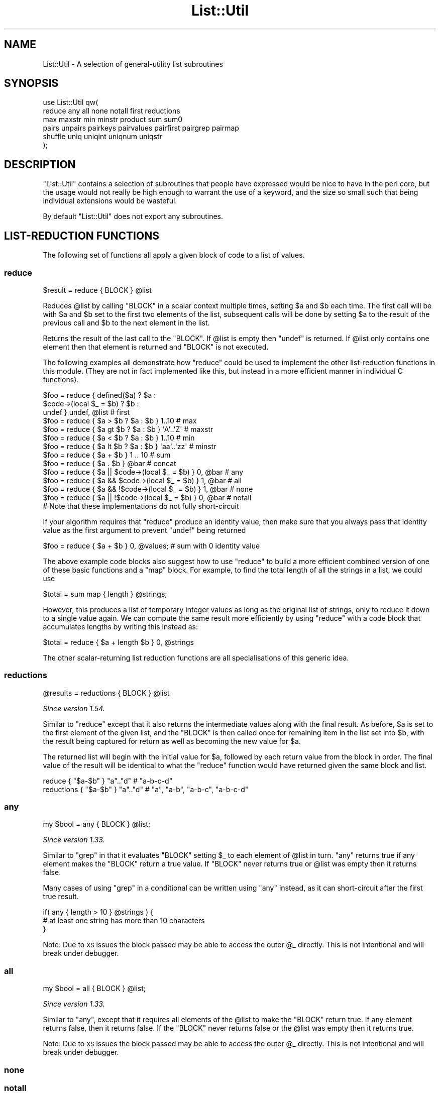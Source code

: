 .\" Automatically generated by Pod::Man 4.14 (Pod::Simple 3.42)
.\"
.\" Standard preamble:
.\" ========================================================================
.de Sp \" Vertical space (when we can't use .PP)
.if t .sp .5v
.if n .sp
..
.de Vb \" Begin verbatim text
.ft CW
.nf
.ne \\$1
..
.de Ve \" End verbatim text
.ft R
.fi
..
.\" Set up some character translations and predefined strings.  \*(-- will
.\" give an unbreakable dash, \*(PI will give pi, \*(L" will give a left
.\" double quote, and \*(R" will give a right double quote.  \*(C+ will
.\" give a nicer C++.  Capital omega is used to do unbreakable dashes and
.\" therefore won't be available.  \*(C` and \*(C' expand to `' in nroff,
.\" nothing in troff, for use with C<>.
.tr \(*W-
.ds C+ C\v'-.1v'\h'-1p'\s-2+\h'-1p'+\s0\v'.1v'\h'-1p'
.ie n \{\
.    ds -- \(*W-
.    ds PI pi
.    if (\n(.H=4u)&(1m=24u) .ds -- \(*W\h'-12u'\(*W\h'-12u'-\" diablo 10 pitch
.    if (\n(.H=4u)&(1m=20u) .ds -- \(*W\h'-12u'\(*W\h'-8u'-\"  diablo 12 pitch
.    ds L" ""
.    ds R" ""
.    ds C` ""
.    ds C' ""
'br\}
.el\{\
.    ds -- \|\(em\|
.    ds PI \(*p
.    ds L" ``
.    ds R" ''
.    ds C`
.    ds C'
'br\}
.\"
.\" Escape single quotes in literal strings from groff's Unicode transform.
.ie \n(.g .ds Aq \(aq
.el       .ds Aq '
.\"
.\" If the F register is >0, we'll generate index entries on stderr for
.\" titles (.TH), headers (.SH), subsections (.SS), items (.Ip), and index
.\" entries marked with X<> in POD.  Of course, you'll have to process the
.\" output yourself in some meaningful fashion.
.\"
.\" Avoid warning from groff about undefined register 'F'.
.de IX
..
.nr rF 0
.if \n(.g .if rF .nr rF 1
.if (\n(rF:(\n(.g==0)) \{\
.    if \nF \{\
.        de IX
.        tm Index:\\$1\t\\n%\t"\\$2"
..
.        if !\nF==2 \{\
.            nr % 0
.            nr F 2
.        \}
.    \}
.\}
.rr rF
.\"
.\" Accent mark definitions (@(#)ms.acc 1.5 88/02/08 SMI; from UCB 4.2).
.\" Fear.  Run.  Save yourself.  No user-serviceable parts.
.    \" fudge factors for nroff and troff
.if n \{\
.    ds #H 0
.    ds #V .8m
.    ds #F .3m
.    ds #[ \f1
.    ds #] \fP
.\}
.if t \{\
.    ds #H ((1u-(\\\\n(.fu%2u))*.13m)
.    ds #V .6m
.    ds #F 0
.    ds #[ \&
.    ds #] \&
.\}
.    \" simple accents for nroff and troff
.if n \{\
.    ds ' \&
.    ds ` \&
.    ds ^ \&
.    ds , \&
.    ds ~ ~
.    ds /
.\}
.if t \{\
.    ds ' \\k:\h'-(\\n(.wu*8/10-\*(#H)'\'\h"|\\n:u"
.    ds ` \\k:\h'-(\\n(.wu*8/10-\*(#H)'\`\h'|\\n:u'
.    ds ^ \\k:\h'-(\\n(.wu*10/11-\*(#H)'^\h'|\\n:u'
.    ds , \\k:\h'-(\\n(.wu*8/10)',\h'|\\n:u'
.    ds ~ \\k:\h'-(\\n(.wu-\*(#H-.1m)'~\h'|\\n:u'
.    ds / \\k:\h'-(\\n(.wu*8/10-\*(#H)'\z\(sl\h'|\\n:u'
.\}
.    \" troff and (daisy-wheel) nroff accents
.ds : \\k:\h'-(\\n(.wu*8/10-\*(#H+.1m+\*(#F)'\v'-\*(#V'\z.\h'.2m+\*(#F'.\h'|\\n:u'\v'\*(#V'
.ds 8 \h'\*(#H'\(*b\h'-\*(#H'
.ds o \\k:\h'-(\\n(.wu+\w'\(de'u-\*(#H)/2u'\v'-.3n'\*(#[\z\(de\v'.3n'\h'|\\n:u'\*(#]
.ds d- \h'\*(#H'\(pd\h'-\w'~'u'\v'-.25m'\f2\(hy\fP\v'.25m'\h'-\*(#H'
.ds D- D\\k:\h'-\w'D'u'\v'-.11m'\z\(hy\v'.11m'\h'|\\n:u'
.ds th \*(#[\v'.3m'\s+1I\s-1\v'-.3m'\h'-(\w'I'u*2/3)'\s-1o\s+1\*(#]
.ds Th \*(#[\s+2I\s-2\h'-\w'I'u*3/5'\v'-.3m'o\v'.3m'\*(#]
.ds ae a\h'-(\w'a'u*4/10)'e
.ds Ae A\h'-(\w'A'u*4/10)'E
.    \" corrections for vroff
.if v .ds ~ \\k:\h'-(\\n(.wu*9/10-\*(#H)'\s-2\u~\d\s+2\h'|\\n:u'
.if v .ds ^ \\k:\h'-(\\n(.wu*10/11-\*(#H)'\v'-.4m'^\v'.4m'\h'|\\n:u'
.    \" for low resolution devices (crt and lpr)
.if \n(.H>23 .if \n(.V>19 \
\{\
.    ds : e
.    ds 8 ss
.    ds o a
.    ds d- d\h'-1'\(ga
.    ds D- D\h'-1'\(hy
.    ds th \o'bp'
.    ds Th \o'LP'
.    ds ae ae
.    ds Ae AE
.\}
.rm #[ #] #H #V #F C
.\" ========================================================================
.\"
.IX Title "List::Util 3"
.TH List::Util 3 "2022-02-19" "perl v5.34.1" "Perl Programmers Reference Guide"
.\" For nroff, turn off justification.  Always turn off hyphenation; it makes
.\" way too many mistakes in technical documents.
.if n .ad l
.nh
.SH "NAME"
List::Util \- A selection of general\-utility list subroutines
.SH "SYNOPSIS"
.IX Header "SYNOPSIS"
.Vb 2
\&    use List::Util qw(
\&      reduce any all none notall first reductions
\&
\&      max maxstr min minstr product sum sum0
\&
\&      pairs unpairs pairkeys pairvalues pairfirst pairgrep pairmap
\&
\&      shuffle uniq uniqint uniqnum uniqstr
\&    );
.Ve
.SH "DESCRIPTION"
.IX Header "DESCRIPTION"
\&\f(CW\*(C`List::Util\*(C'\fR contains a selection of subroutines that people have expressed
would be nice to have in the perl core, but the usage would not really be high
enough to warrant the use of a keyword, and the size so small such that being
individual extensions would be wasteful.
.PP
By default \f(CW\*(C`List::Util\*(C'\fR does not export any subroutines.
.SH "LIST-REDUCTION FUNCTIONS"
.IX Header "LIST-REDUCTION FUNCTIONS"
The following set of functions all apply a given block of code to a list of
values.
.SS "reduce"
.IX Subsection "reduce"
.Vb 1
\&    $result = reduce { BLOCK } @list
.Ve
.PP
Reduces \f(CW@list\fR by calling \f(CW\*(C`BLOCK\*(C'\fR in a scalar context multiple times,
setting \f(CW$a\fR and \f(CW$b\fR each time. The first call will be with \f(CW$a\fR and \f(CW$b\fR
set to the first two elements of the list, subsequent calls will be done by
setting \f(CW$a\fR to the result of the previous call and \f(CW$b\fR to the next element
in the list.
.PP
Returns the result of the last call to the \f(CW\*(C`BLOCK\*(C'\fR. If \f(CW@list\fR is empty then
\&\f(CW\*(C`undef\*(C'\fR is returned. If \f(CW@list\fR only contains one element then that element
is returned and \f(CW\*(C`BLOCK\*(C'\fR is not executed.
.PP
The following examples all demonstrate how \f(CW\*(C`reduce\*(C'\fR could be used to implement
the other list-reduction functions in this module. (They are not in fact
implemented like this, but instead in a more efficient manner in individual C
functions).
.PP
.Vb 3
\&    $foo = reduce { defined($a)            ? $a :
\&                    $code\->(local $_ = $b) ? $b :
\&                                             undef } undef, @list # first
\&
\&    $foo = reduce { $a > $b ? $a : $b } 1..10       # max
\&    $foo = reduce { $a gt $b ? $a : $b } \*(AqA\*(Aq..\*(AqZ\*(Aq   # maxstr
\&    $foo = reduce { $a < $b ? $a : $b } 1..10       # min
\&    $foo = reduce { $a lt $b ? $a : $b } \*(Aqaa\*(Aq..\*(Aqzz\*(Aq # minstr
\&    $foo = reduce { $a + $b } 1 .. 10               # sum
\&    $foo = reduce { $a . $b } @bar                  # concat
\&
\&    $foo = reduce { $a || $code\->(local $_ = $b) } 0, @bar   # any
\&    $foo = reduce { $a && $code\->(local $_ = $b) } 1, @bar   # all
\&    $foo = reduce { $a && !$code\->(local $_ = $b) } 1, @bar  # none
\&    $foo = reduce { $a || !$code\->(local $_ = $b) } 0, @bar  # notall
\&       # Note that these implementations do not fully short\-circuit
.Ve
.PP
If your algorithm requires that \f(CW\*(C`reduce\*(C'\fR produce an identity value, then make
sure that you always pass that identity value as the first argument to prevent
\&\f(CW\*(C`undef\*(C'\fR being returned
.PP
.Vb 1
\&  $foo = reduce { $a + $b } 0, @values;             # sum with 0 identity value
.Ve
.PP
The above example code blocks also suggest how to use \f(CW\*(C`reduce\*(C'\fR to build a
more efficient combined version of one of these basic functions and a \f(CW\*(C`map\*(C'\fR
block. For example, to find the total length of all the strings in a list,
we could use
.PP
.Vb 1
\&    $total = sum map { length } @strings;
.Ve
.PP
However, this produces a list of temporary integer values as long as the
original list of strings, only to reduce it down to a single value again. We
can compute the same result more efficiently by using \f(CW\*(C`reduce\*(C'\fR with a code
block that accumulates lengths by writing this instead as:
.PP
.Vb 1
\&    $total = reduce { $a + length $b } 0, @strings
.Ve
.PP
The other scalar-returning list reduction functions are all specialisations of
this generic idea.
.SS "reductions"
.IX Subsection "reductions"
.Vb 1
\&    @results = reductions { BLOCK } @list
.Ve
.PP
\&\fISince version 1.54.\fR
.PP
Similar to \f(CW\*(C`reduce\*(C'\fR except that it also returns the intermediate values along
with the final result. As before, \f(CW$a\fR is set to the first element of the
given list, and the \f(CW\*(C`BLOCK\*(C'\fR is then called once for remaining item in the
list set into \f(CW$b\fR, with the result being captured for return as well as
becoming the new value for \f(CW$a\fR.
.PP
The returned list will begin with the initial value for \f(CW$a\fR, followed by
each return value from the block in order. The final value of the result will
be identical to what the \f(CW\*(C`reduce\*(C'\fR function would have returned given the same
block and list.
.PP
.Vb 2
\&    reduce     { "$a\-$b" }  "a".."d"    # "a\-b\-c\-d"
\&    reductions { "$a\-$b" }  "a".."d"    # "a", "a\-b", "a\-b\-c", "a\-b\-c\-d"
.Ve
.SS "any"
.IX Subsection "any"
.Vb 1
\&    my $bool = any { BLOCK } @list;
.Ve
.PP
\&\fISince version 1.33.\fR
.PP
Similar to \f(CW\*(C`grep\*(C'\fR in that it evaluates \f(CW\*(C`BLOCK\*(C'\fR setting \f(CW$_\fR to each element
of \f(CW@list\fR in turn. \f(CW\*(C`any\*(C'\fR returns true if any element makes the \f(CW\*(C`BLOCK\*(C'\fR
return a true value. If \f(CW\*(C`BLOCK\*(C'\fR never returns true or \f(CW@list\fR was empty then
it returns false.
.PP
Many cases of using \f(CW\*(C`grep\*(C'\fR in a conditional can be written using \f(CW\*(C`any\*(C'\fR
instead, as it can short-circuit after the first true result.
.PP
.Vb 3
\&    if( any { length > 10 } @strings ) {
\&        # at least one string has more than 10 characters
\&    }
.Ve
.PP
Note: Due to \s-1XS\s0 issues the block passed may be able to access the outer \f(CW@_\fR
directly. This is not intentional and will break under debugger.
.SS "all"
.IX Subsection "all"
.Vb 1
\&    my $bool = all { BLOCK } @list;
.Ve
.PP
\&\fISince version 1.33.\fR
.PP
Similar to \*(L"any\*(R", except that it requires all elements of the \f(CW@list\fR to
make the \f(CW\*(C`BLOCK\*(C'\fR return true. If any element returns false, then it returns
false. If the \f(CW\*(C`BLOCK\*(C'\fR never returns false or the \f(CW@list\fR was empty then it
returns true.
.PP
Note: Due to \s-1XS\s0 issues the block passed may be able to access the outer \f(CW@_\fR
directly. This is not intentional and will break under debugger.
.SS "none"
.IX Subsection "none"
.SS "notall"
.IX Subsection "notall"
.Vb 1
\&    my $bool = none { BLOCK } @list;
\&
\&    my $bool = notall { BLOCK } @list;
.Ve
.PP
\&\fISince version 1.33.\fR
.PP
Similar to \*(L"any\*(R" and \*(L"all\*(R", but with the return sense inverted. \f(CW\*(C`none\*(C'\fR
returns true only if no value in the \f(CW@list\fR causes the \f(CW\*(C`BLOCK\*(C'\fR to return
true, and \f(CW\*(C`notall\*(C'\fR returns true only if not all of the values do.
.PP
Note: Due to \s-1XS\s0 issues the block passed may be able to access the outer \f(CW@_\fR
directly. This is not intentional and will break under debugger.
.SS "first"
.IX Subsection "first"
.Vb 1
\&    my $val = first { BLOCK } @list;
.Ve
.PP
Similar to \f(CW\*(C`grep\*(C'\fR in that it evaluates \f(CW\*(C`BLOCK\*(C'\fR setting \f(CW$_\fR to each element
of \f(CW@list\fR in turn. \f(CW\*(C`first\*(C'\fR returns the first element where the result from
\&\f(CW\*(C`BLOCK\*(C'\fR is a true value. If \f(CW\*(C`BLOCK\*(C'\fR never returns true or \f(CW@list\fR was empty
then \f(CW\*(C`undef\*(C'\fR is returned.
.PP
.Vb 3
\&    $foo = first { defined($_) } @list    # first defined value in @list
\&    $foo = first { $_ > $value } @list    # first value in @list which
\&                                          # is greater than $value
.Ve
.SS "max"
.IX Subsection "max"
.Vb 1
\&    my $num = max @list;
.Ve
.PP
Returns the entry in the list with the highest numerical value. If the list is
empty then \f(CW\*(C`undef\*(C'\fR is returned.
.PP
.Vb 3
\&    $foo = max 1..10                # 10
\&    $foo = max 3,9,12               # 12
\&    $foo = max @bar, @baz           # whatever
.Ve
.SS "maxstr"
.IX Subsection "maxstr"
.Vb 1
\&    my $str = maxstr @list;
.Ve
.PP
Similar to \*(L"max\*(R", but treats all the entries in the list as strings and
returns the highest string as defined by the \f(CW\*(C`gt\*(C'\fR operator. If the list is
empty then \f(CW\*(C`undef\*(C'\fR is returned.
.PP
.Vb 3
\&    $foo = maxstr \*(AqA\*(Aq..\*(AqZ\*(Aq          # \*(AqZ\*(Aq
\&    $foo = maxstr "hello","world"   # "world"
\&    $foo = maxstr @bar, @baz        # whatever
.Ve
.SS "min"
.IX Subsection "min"
.Vb 1
\&    my $num = min @list;
.Ve
.PP
Similar to \*(L"max\*(R" but returns the entry in the list with the lowest numerical
value. If the list is empty then \f(CW\*(C`undef\*(C'\fR is returned.
.PP
.Vb 3
\&    $foo = min 1..10                # 1
\&    $foo = min 3,9,12               # 3
\&    $foo = min @bar, @baz           # whatever
.Ve
.SS "minstr"
.IX Subsection "minstr"
.Vb 1
\&    my $str = minstr @list;
.Ve
.PP
Similar to \*(L"min\*(R", but treats all the entries in the list as strings and
returns the lowest string as defined by the \f(CW\*(C`lt\*(C'\fR operator. If the list is
empty then \f(CW\*(C`undef\*(C'\fR is returned.
.PP
.Vb 3
\&    $foo = minstr \*(AqA\*(Aq..\*(AqZ\*(Aq          # \*(AqA\*(Aq
\&    $foo = minstr "hello","world"   # "hello"
\&    $foo = minstr @bar, @baz        # whatever
.Ve
.SS "product"
.IX Subsection "product"
.Vb 1
\&    my $num = product @list;
.Ve
.PP
\&\fISince version 1.35.\fR
.PP
Returns the numerical product of all the elements in \f(CW@list\fR. If \f(CW@list\fR is
empty then \f(CW1\fR is returned.
.PP
.Vb 2
\&    $foo = product 1..10            # 3628800
\&    $foo = product 3,9,12           # 324
.Ve
.SS "sum"
.IX Subsection "sum"
.Vb 1
\&    my $num_or_undef = sum @list;
.Ve
.PP
Returns the numerical sum of all the elements in \f(CW@list\fR. For backwards
compatibility, if \f(CW@list\fR is empty then \f(CW\*(C`undef\*(C'\fR is returned.
.PP
.Vb 3
\&    $foo = sum 1..10                # 55
\&    $foo = sum 3,9,12               # 24
\&    $foo = sum @bar, @baz           # whatever
.Ve
.SS "sum0"
.IX Subsection "sum0"
.Vb 1
\&    my $num = sum0 @list;
.Ve
.PP
\&\fISince version 1.26.\fR
.PP
Similar to \*(L"sum\*(R", except this returns 0 when given an empty list, rather
than \f(CW\*(C`undef\*(C'\fR.
.SH "KEY/VALUE PAIR LIST FUNCTIONS"
.IX Header "KEY/VALUE PAIR LIST FUNCTIONS"
The following set of functions, all inspired by List::Pairwise, consume an
even-sized list of pairs. The pairs may be key/value associations from a hash,
or just a list of values. The functions will all preserve the original ordering
of the pairs, and will not be confused by multiple pairs having the same \*(L"key\*(R"
value \- nor even do they require that the first of each pair be a plain string.
.PP
\&\fB\s-1NOTE\s0\fR: At the time of writing, the following \f(CW\*(C`pair*\*(C'\fR functions that take a
block do not modify the value of \f(CW$_\fR within the block, and instead operate
using the \f(CW$a\fR and \f(CW$b\fR globals instead. This has turned out to be a poor
design, as it precludes the ability to provide a \f(CW\*(C`pairsort\*(C'\fR function. Better
would be to pass pair-like objects as 2\-element array references in \f(CW$_\fR, in
a style similar to the return value of the \f(CW\*(C`pairs\*(C'\fR function. At some future
version this behaviour may be added.
.PP
Until then, users are alerted \fB\s-1NOT\s0\fR to rely on the value of \f(CW$_\fR remaining
unmodified between the outside and the inside of the control block. In
particular, the following example is \fB\s-1UNSAFE\s0\fR:
.PP
.Vb 1
\& my @kvlist = ...
\&
\& foreach (qw( some keys here )) {
\&    my @items = pairgrep { $a eq $_ } @kvlist;
\&    ...
\& }
.Ve
.PP
Instead, write this using a lexical variable:
.PP
.Vb 4
\& foreach my $key (qw( some keys here )) {
\&    my @items = pairgrep { $a eq $key } @kvlist;
\&    ...
\& }
.Ve
.SS "pairs"
.IX Subsection "pairs"
.Vb 1
\&    my @pairs = pairs @kvlist;
.Ve
.PP
\&\fISince version 1.29.\fR
.PP
A convenient shortcut to operating on even-sized lists of pairs, this function
returns a list of \f(CW\*(C`ARRAY\*(C'\fR references, each containing two items from the
given list. It is a more efficient version of
.PP
.Vb 1
\&    @pairs = pairmap { [ $a, $b ] } @kvlist
.Ve
.PP
It is most convenient to use in a \f(CW\*(C`foreach\*(C'\fR loop, for example:
.PP
.Vb 4
\&    foreach my $pair ( pairs @kvlist ) {
\&       my ( $key, $value ) = @$pair;
\&       ...
\&    }
.Ve
.PP
Since version \f(CW1.39\fR these \f(CW\*(C`ARRAY\*(C'\fR references are blessed objects,
recognising the two methods \f(CW\*(C`key\*(C'\fR and \f(CW\*(C`value\*(C'\fR. The following code is
equivalent:
.PP
.Vb 5
\&    foreach my $pair ( pairs @kvlist ) {
\&       my $key   = $pair\->key;
\&       my $value = $pair\->value;
\&       ...
\&    }
.Ve
.PP
Since version \f(CW1.51\fR they also have a \f(CW\*(C`TO_JSON\*(C'\fR method to ease
serialisation.
.SS "unpairs"
.IX Subsection "unpairs"
.Vb 1
\&    my @kvlist = unpairs @pairs
.Ve
.PP
\&\fISince version 1.42.\fR
.PP
The inverse function to \f(CW\*(C`pairs\*(C'\fR; this function takes a list of \f(CW\*(C`ARRAY\*(C'\fR
references containing two elements each, and returns a flattened list of the
two values from each of the pairs, in order. This is notionally equivalent to
.PP
.Vb 1
\&    my @kvlist = map { @{$_}[0,1] } @pairs
.Ve
.PP
except that it is implemented more efficiently internally. Specifically, for
any input item it will extract exactly two values for the output list; using
\&\f(CW\*(C`undef\*(C'\fR if the input array references are short.
.PP
Between \f(CW\*(C`pairs\*(C'\fR and \f(CW\*(C`unpairs\*(C'\fR, a higher-order list function can be used to
operate on the pairs as single scalars; such as the following near-equivalents
of the other \f(CW\*(C`pair*\*(C'\fR higher-order functions:
.PP
.Vb 2
\&    @kvlist = unpairs grep { FUNC } pairs @kvlist
\&    # Like pairgrep, but takes $_ instead of $a and $b
\&
\&    @kvlist = unpairs map { FUNC } pairs @kvlist
\&    # Like pairmap, but takes $_ instead of $a and $b
.Ve
.PP
Note however that these versions will not behave as nicely in scalar context.
.PP
Finally, this technique can be used to implement a sort on a keyvalue pair
list; e.g.:
.PP
.Vb 1
\&    @kvlist = unpairs sort { $a\->key cmp $b\->key } pairs @kvlist
.Ve
.SS "pairkeys"
.IX Subsection "pairkeys"
.Vb 1
\&    my @keys = pairkeys @kvlist;
.Ve
.PP
\&\fISince version 1.29.\fR
.PP
A convenient shortcut to operating on even-sized lists of pairs, this function
returns a list of the the first values of each of the pairs in the given list.
It is a more efficient version of
.PP
.Vb 1
\&    @keys = pairmap { $a } @kvlist
.Ve
.SS "pairvalues"
.IX Subsection "pairvalues"
.Vb 1
\&    my @values = pairvalues @kvlist;
.Ve
.PP
\&\fISince version 1.29.\fR
.PP
A convenient shortcut to operating on even-sized lists of pairs, this function
returns a list of the the second values of each of the pairs in the given list.
It is a more efficient version of
.PP
.Vb 1
\&    @values = pairmap { $b } @kvlist
.Ve
.SS "pairgrep"
.IX Subsection "pairgrep"
.Vb 1
\&    my @kvlist = pairgrep { BLOCK } @kvlist;
\&
\&    my $count = pairgrep { BLOCK } @kvlist;
.Ve
.PP
\&\fISince version 1.29.\fR
.PP
Similar to perl's \f(CW\*(C`grep\*(C'\fR keyword, but interprets the given list as an
even-sized list of pairs. It invokes the \f(CW\*(C`BLOCK\*(C'\fR multiple times, in scalar
context, with \f(CW$a\fR and \f(CW$b\fR set to successive pairs of values from the
\&\f(CW@kvlist\fR.
.PP
Returns an even-sized list of those pairs for which the \f(CW\*(C`BLOCK\*(C'\fR returned true
in list context, or the count of the \fBnumber of pairs\fR in scalar context.
(Note, therefore, in scalar context that it returns a number half the size of
the count of items it would have returned in list context).
.PP
.Vb 1
\&    @subset = pairgrep { $a =~ m/^[[:upper:]]+$/ } @kvlist
.Ve
.PP
As with \f(CW\*(C`grep\*(C'\fR aliasing \f(CW$_\fR to list elements, \f(CW\*(C`pairgrep\*(C'\fR aliases \f(CW$a\fR and
\&\f(CW$b\fR to elements of the given list. Any modifications of it by the code block
will be visible to the caller.
.SS "pairfirst"
.IX Subsection "pairfirst"
.Vb 1
\&    my ( $key, $val ) = pairfirst { BLOCK } @kvlist;
\&
\&    my $found = pairfirst { BLOCK } @kvlist;
.Ve
.PP
\&\fISince version 1.30.\fR
.PP
Similar to the \*(L"first\*(R" function, but interprets the given list as an
even-sized list of pairs. It invokes the \f(CW\*(C`BLOCK\*(C'\fR multiple times, in scalar
context, with \f(CW$a\fR and \f(CW$b\fR set to successive pairs of values from the
\&\f(CW@kvlist\fR.
.PP
Returns the first pair of values from the list for which the \f(CW\*(C`BLOCK\*(C'\fR returned
true in list context, or an empty list of no such pair was found. In scalar
context it returns a simple boolean value, rather than either the key or the
value found.
.PP
.Vb 1
\&    ( $key, $value ) = pairfirst { $a =~ m/^[[:upper:]]+$/ } @kvlist
.Ve
.PP
As with \f(CW\*(C`grep\*(C'\fR aliasing \f(CW$_\fR to list elements, \f(CW\*(C`pairfirst\*(C'\fR aliases \f(CW$a\fR and
\&\f(CW$b\fR to elements of the given list. Any modifications of it by the code block
will be visible to the caller.
.SS "pairmap"
.IX Subsection "pairmap"
.Vb 1
\&    my @list = pairmap { BLOCK } @kvlist;
\&
\&    my $count = pairmap { BLOCK } @kvlist;
.Ve
.PP
\&\fISince version 1.29.\fR
.PP
Similar to perl's \f(CW\*(C`map\*(C'\fR keyword, but interprets the given list as an
even-sized list of pairs. It invokes the \f(CW\*(C`BLOCK\*(C'\fR multiple times, in list
context, with \f(CW$a\fR and \f(CW$b\fR set to successive pairs of values from the
\&\f(CW@kvlist\fR.
.PP
Returns the concatenation of all the values returned by the \f(CW\*(C`BLOCK\*(C'\fR in list
context, or the count of the number of items that would have been returned in
scalar context.
.PP
.Vb 1
\&    @result = pairmap { "The key $a has value $b" } @kvlist
.Ve
.PP
As with \f(CW\*(C`map\*(C'\fR aliasing \f(CW$_\fR to list elements, \f(CW\*(C`pairmap\*(C'\fR aliases \f(CW$a\fR and
\&\f(CW$b\fR to elements of the given list. Any modifications of it by the code block
will be visible to the caller.
.PP
See \*(L"\s-1KNOWN BUGS\*(R"\s0 for a known-bug with \f(CW\*(C`pairmap\*(C'\fR, and a workaround.
.SH "OTHER FUNCTIONS"
.IX Header "OTHER FUNCTIONS"
.SS "shuffle"
.IX Subsection "shuffle"
.Vb 1
\&    my @values = shuffle @values;
.Ve
.PP
Returns the values of the input in a random order
.PP
.Vb 1
\&    @cards = shuffle 0..51      # 0..51 in a random order
.Ve
.PP
This function is affected by the \f(CW$RAND\fR variable.
.SS "sample"
.IX Subsection "sample"
.Vb 1
\&    my @items = sample $count, @values
.Ve
.PP
\&\fISince version 1.54.\fR
.PP
Randomly select the given number of elements from the input list. Any given
position in the input list will be selected at most once.
.PP
If there are fewer than \f(CW$count\fR items in the list then the function will
return once all of them have been randomly selected; effectively the function
behaves similarly to \*(L"shuffle\*(R".
.PP
This function is affected by the \f(CW$RAND\fR variable.
.SS "uniq"
.IX Subsection "uniq"
.Vb 1
\&    my @subset = uniq @values
.Ve
.PP
\&\fISince version 1.45.\fR
.PP
Filters a list of values to remove subsequent duplicates, as judged by a
DWIM-ish string equality or \f(CW\*(C`undef\*(C'\fR test. Preserves the order of unique
elements, and retains the first value of any duplicate set.
.PP
.Vb 1
\&    my $count = uniq @values
.Ve
.PP
In scalar context, returns the number of elements that would have been
returned as a list.
.PP
The \f(CW\*(C`undef\*(C'\fR value is treated by this function as distinct from the empty
string, and no warning will be produced. It is left as-is in the returned
list. Subsequent \f(CW\*(C`undef\*(C'\fR values are still considered identical to the first,
and will be removed.
.SS "uniqint"
.IX Subsection "uniqint"
.Vb 1
\&    my @subset = uniqint @values
.Ve
.PP
\&\fISince version 1.55.\fR
.PP
Filters a list of values to remove subsequent duplicates, as judged by an
integer numerical equality test. Preserves the order of unique elements, and
retains the first value of any duplicate set. Values in the returned list will
be coerced into integers.
.PP
.Vb 1
\&    my $count = uniqint @values
.Ve
.PP
In scalar context, returns the number of elements that would have been
returned as a list.
.PP
Note that \f(CW\*(C`undef\*(C'\fR is treated much as other numerical operations treat it; it
compares equal to zero but additionally produces a warning if such warnings
are enabled (\f(CW\*(C`use warnings \*(Aquninitialized\*(Aq;\*(C'\fR). In addition, an \f(CW\*(C`undef\*(C'\fR in
the returned list is coerced into a numerical zero, so that the entire list of
values returned by \f(CW\*(C`uniqint\*(C'\fR are well-behaved as integers.
.SS "uniqnum"
.IX Subsection "uniqnum"
.Vb 1
\&    my @subset = uniqnum @values
.Ve
.PP
\&\fISince version 1.44.\fR
.PP
Filters a list of values to remove subsequent duplicates, as judged by a
numerical equality test. Preserves the order of unique elements, and retains
the first value of any duplicate set.
.PP
.Vb 1
\&    my $count = uniqnum @values
.Ve
.PP
In scalar context, returns the number of elements that would have been
returned as a list.
.PP
Note that \f(CW\*(C`undef\*(C'\fR is treated much as other numerical operations treat it; it
compares equal to zero but additionally produces a warning if such warnings
are enabled (\f(CW\*(C`use warnings \*(Aquninitialized\*(Aq;\*(C'\fR). In addition, an \f(CW\*(C`undef\*(C'\fR in
the returned list is coerced into a numerical zero, so that the entire list of
values returned by \f(CW\*(C`uniqnum\*(C'\fR are well-behaved as numbers.
.PP
Note also that multiple \s-1IEEE\s0 \f(CW\*(C`NaN\*(C'\fR values are treated as duplicates of
each other, regardless of any differences in their payloads, and despite
the fact that \f(CW\*(C`0+\*(AqNaN\*(Aq == 0+\*(AqNaN\*(Aq\*(C'\fR yields false.
.SS "uniqstr"
.IX Subsection "uniqstr"
.Vb 1
\&    my @subset = uniqstr @values
.Ve
.PP
\&\fISince version 1.45.\fR
.PP
Filters a list of values to remove subsequent duplicates, as judged by a
string equality test. Preserves the order of unique elements, and retains the
first value of any duplicate set.
.PP
.Vb 1
\&    my $count = uniqstr @values
.Ve
.PP
In scalar context, returns the number of elements that would have been
returned as a list.
.PP
Note that \f(CW\*(C`undef\*(C'\fR is treated much as other string operations treat it; it
compares equal to the empty string but additionally produces a warning if such
warnings are enabled (\f(CW\*(C`use warnings \*(Aquninitialized\*(Aq;\*(C'\fR). In addition, an
\&\f(CW\*(C`undef\*(C'\fR in the returned list is coerced into an empty string, so that the
entire list of values returned by \f(CW\*(C`uniqstr\*(C'\fR are well-behaved as strings.
.SS "head"
.IX Subsection "head"
.Vb 1
\&    my @values = head $size, @list;
.Ve
.PP
\&\fISince version 1.50.\fR
.PP
Returns the first \f(CW$size\fR elements from \f(CW@list\fR. If \f(CW$size\fR is negative, returns
all but the last \f(CW$size\fR elements from \f(CW@list\fR.
.PP
.Vb 2
\&    @result = head 2, qw( foo bar baz );
\&    # foo, bar
\&
\&    @result = head \-2, qw( foo bar baz );
\&    # foo
.Ve
.SS "tail"
.IX Subsection "tail"
.Vb 1
\&    my @values = tail $size, @list;
.Ve
.PP
\&\fISince version 1.50.\fR
.PP
Returns the last \f(CW$size\fR elements from \f(CW@list\fR. If \f(CW$size\fR is negative, returns
all but the first \f(CW$size\fR elements from \f(CW@list\fR.
.PP
.Vb 2
\&    @result = tail 2, qw( foo bar baz );
\&    # bar, baz
\&
\&    @result = tail \-2, qw( foo bar baz );
\&    # baz
.Ve
.SH "CONFIGURATION VARIABLES"
.IX Header "CONFIGURATION VARIABLES"
.ie n .SS "$RAND"
.el .SS "\f(CW$RAND\fP"
.IX Subsection "$RAND"
.Vb 1
\&    local $List::Util::RAND = sub { ... };
.Ve
.PP
\&\fISince version 1.54.\fR
.PP
This package variable is used by code which needs to generate random numbers
(such as the \*(L"shuffle\*(R" and \*(L"sample\*(R" functions). If set to a \s-1CODE\s0 reference
it provides an alternative to perl's builtin \f(CW\*(C`rand()\*(C'\fR function. When a new
random number is needed this function will be invoked with no arguments and is
expected to return a floating-point value, of which only the fractional part
will be used.
.SH "KNOWN BUGS"
.IX Header "KNOWN BUGS"
.SS "\s-1RT\s0 #95409"
.IX Subsection "RT #95409"
<https://rt.cpan.org/Ticket/Display.html?id=95409>
.PP
If the block of code given to \*(L"pairmap\*(R" contains lexical variables that are
captured by a returned closure, and the closure is executed after the block
has been re-used for the next iteration, these lexicals will not see the
correct values. For example:
.PP
.Vb 4
\& my @subs = pairmap {
\&    my $var = "$a is $b";
\&    sub { print "$var\en" };
\& } one => 1, two => 2, three => 3;
\&
\& $_\->() for @subs;
.Ve
.PP
Will incorrectly print
.PP
.Vb 3
\& three is 3
\& three is 3
\& three is 3
.Ve
.PP
This is due to the performance optimisation of using \f(CW\*(C`MULTICALL\*(C'\fR for the code
block, which means that fresh SVs do not get allocated for each call to the
block. Instead, the same \s-1SV\s0 is re-assigned for each iteration, and all the
closures will share the value seen on the final iteration.
.PP
To work around this bug, surround the code with a second set of braces. This
creates an inner block that defeats the \f(CW\*(C`MULTICALL\*(C'\fR logic, and does get fresh
SVs allocated each time:
.PP
.Vb 6
\& my @subs = pairmap {
\&    {
\&       my $var = "$a is $b";
\&       sub { print "$var\en"; }
\&    }
\& } one => 1, two => 2, three => 3;
.Ve
.PP
This bug only affects closures that are generated by the block but used
afterwards. Lexical variables that are only used during the lifetime of the
block's execution will take their individual values for each invocation, as
normal.
.SS "\fBuniqnum()\fP on oversized bignums"
.IX Subsection "uniqnum() on oversized bignums"
Due to the way that \f(CW\*(C`uniqnum()\*(C'\fR compares numbers, it cannot distinguish
differences between bignums (especially bigints) that are too large to fit in
the native platform types. For example,
.PP
.Vb 2
\& my $x = Math::BigInt\->new( "1" x 100 );
\& my $y = $x + 1;
\&
\& say for uniqnum( $x, $y );
.Ve
.PP
Will print just the value of \f(CW$x\fR, believing that \f(CW$y\fR is a numerically\-
equivalent value. This bug does not affect \f(CW\*(C`uniqstr()\*(C'\fR, which will correctly
observe that the two values stringify to different strings.
.SH "SUGGESTED ADDITIONS"
.IX Header "SUGGESTED ADDITIONS"
The following are additions that have been requested, but I have been reluctant
to add due to them being very simple to implement in perl
.PP
.Vb 1
\&  # How many elements are true
\&
\&  sub true { scalar grep { $_ } @_ }
\&
\&  # How many elements are false
\&
\&  sub false { scalar grep { !$_ } @_ }
.Ve
.SH "SEE ALSO"
.IX Header "SEE ALSO"
Scalar::Util, List::MoreUtils
.SH "COPYRIGHT"
.IX Header "COPYRIGHT"
Copyright (c) 1997\-2007 Graham Barr <gbarr@pobox.com>. All rights reserved.
This program is free software; you can redistribute it and/or
modify it under the same terms as Perl itself.
.PP
Recent additions and current maintenance by
Paul Evans, <leonerd@leonerd.org.uk>.
